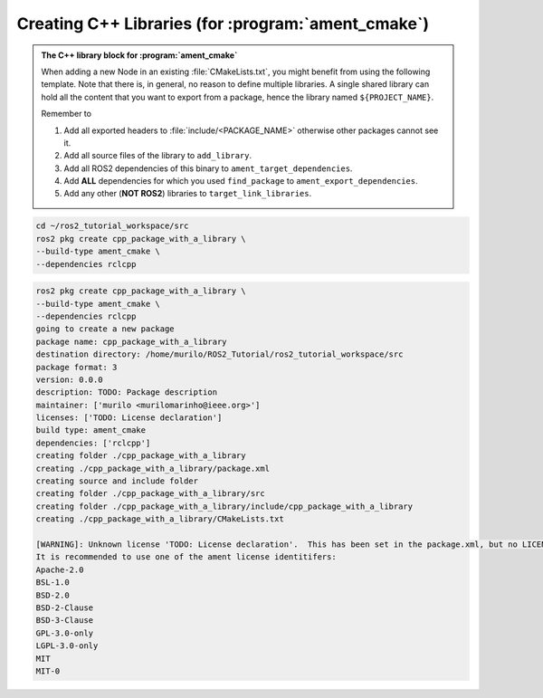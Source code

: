 Creating C++ Libraries (for :program:`ament_cmake`)
===================================================

.. admonition:: The C++ library block for :program:`ament_cmake`

    When adding a new Node in an existing :file:`CMakeLists.txt`, you might benefit from using the following template.
    Note that there is, in general, no reason to define multiple libraries. A single shared library can hold all the
    content that you want to export from a package, hence the library named ``${PROJECT_NAME}``.

    Remember to

    #. Add all exported headers to :file:`include/<PACKAGE_NAME>` otherwise other packages cannot see it.
    #. Add all source files of the library to ``add_library``.
    #. Add all ROS2 dependencies of this binary to ``ament_target_dependencies``.
    #. Add **ALL** dependencies for which you used ``find_package`` to ``ament_export_dependencies``.
    #. Add any other (**NOT ROS2**) libraries to ``target_link_libraries``.

    .. literalinclude:: ../../../ros2_tutorial_workspace/src/cpp_package_with_a_library/CMakeLists.txt
       :language: cmake
       :lines: 14-63
       :emphasize-lines: 9,14,27,32

.. code-block:: console

    cd ~/ros2_tutorial_workspace/src
    ros2 pkg create cpp_package_with_a_library \
    --build-type ament_cmake \
    --dependencies rclcpp


.. code-block:: console

    ros2 pkg create cpp_package_with_a_library \
    --build-type ament_cmake \
    --dependencies rclcpp
    going to create a new package
    package name: cpp_package_with_a_library
    destination directory: /home/murilo/ROS2_Tutorial/ros2_tutorial_workspace/src
    package format: 3
    version: 0.0.0
    description: TODO: Package description
    maintainer: ['murilo <murilomarinho@ieee.org>']
    licenses: ['TODO: License declaration']
    build type: ament_cmake
    dependencies: ['rclcpp']
    creating folder ./cpp_package_with_a_library
    creating ./cpp_package_with_a_library/package.xml
    creating source and include folder
    creating folder ./cpp_package_with_a_library/src
    creating folder ./cpp_package_with_a_library/include/cpp_package_with_a_library
    creating ./cpp_package_with_a_library/CMakeLists.txt
    
    [WARNING]: Unknown license 'TODO: License declaration'.  This has been set in the package.xml, but no LICENSE file has been created.
    It is recommended to use one of the ament license identitifers:
    Apache-2.0
    BSL-1.0
    BSD-2.0
    BSD-2-Clause
    BSD-3-Clause
    GPL-3.0-only
    LGPL-3.0-only
    MIT
    MIT-0
